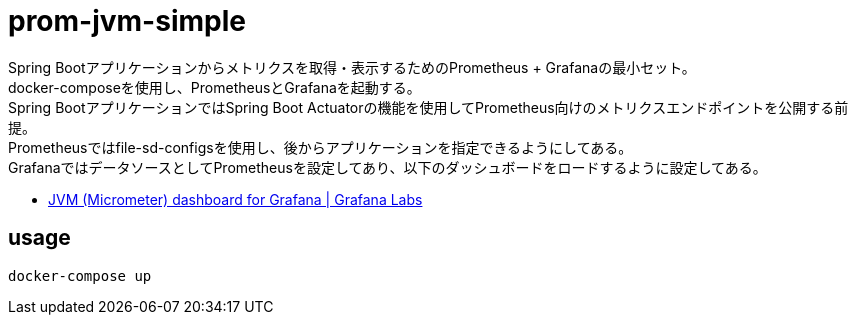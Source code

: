 = prom-jvm-simple

Spring Bootアプリケーションからメトリクスを取得・表示するためのPrometheus + Grafanaの最小セット。 +
docker-composeを使用し、PrometheusとGrafanaを起動する。 +
Spring BootアプリケーションではSpring Boot Actuatorの機能を使用してPrometheus向けのメトリクスエンドポイントを公開する前提。 +
Prometheusではfile-sd-configsを使用し、後からアプリケーションを指定できるようにしてある。 +
GrafanaではデータソースとしてPrometheusを設定してあり、以下のダッシュボードをロードするように設定してある。

* link:https://grafana.com/grafana/dashboards/4701[JVM (Micrometer) dashboard for Grafana | Grafana Labs]

== usage

[source, shell]
----
docker-compose up
----

